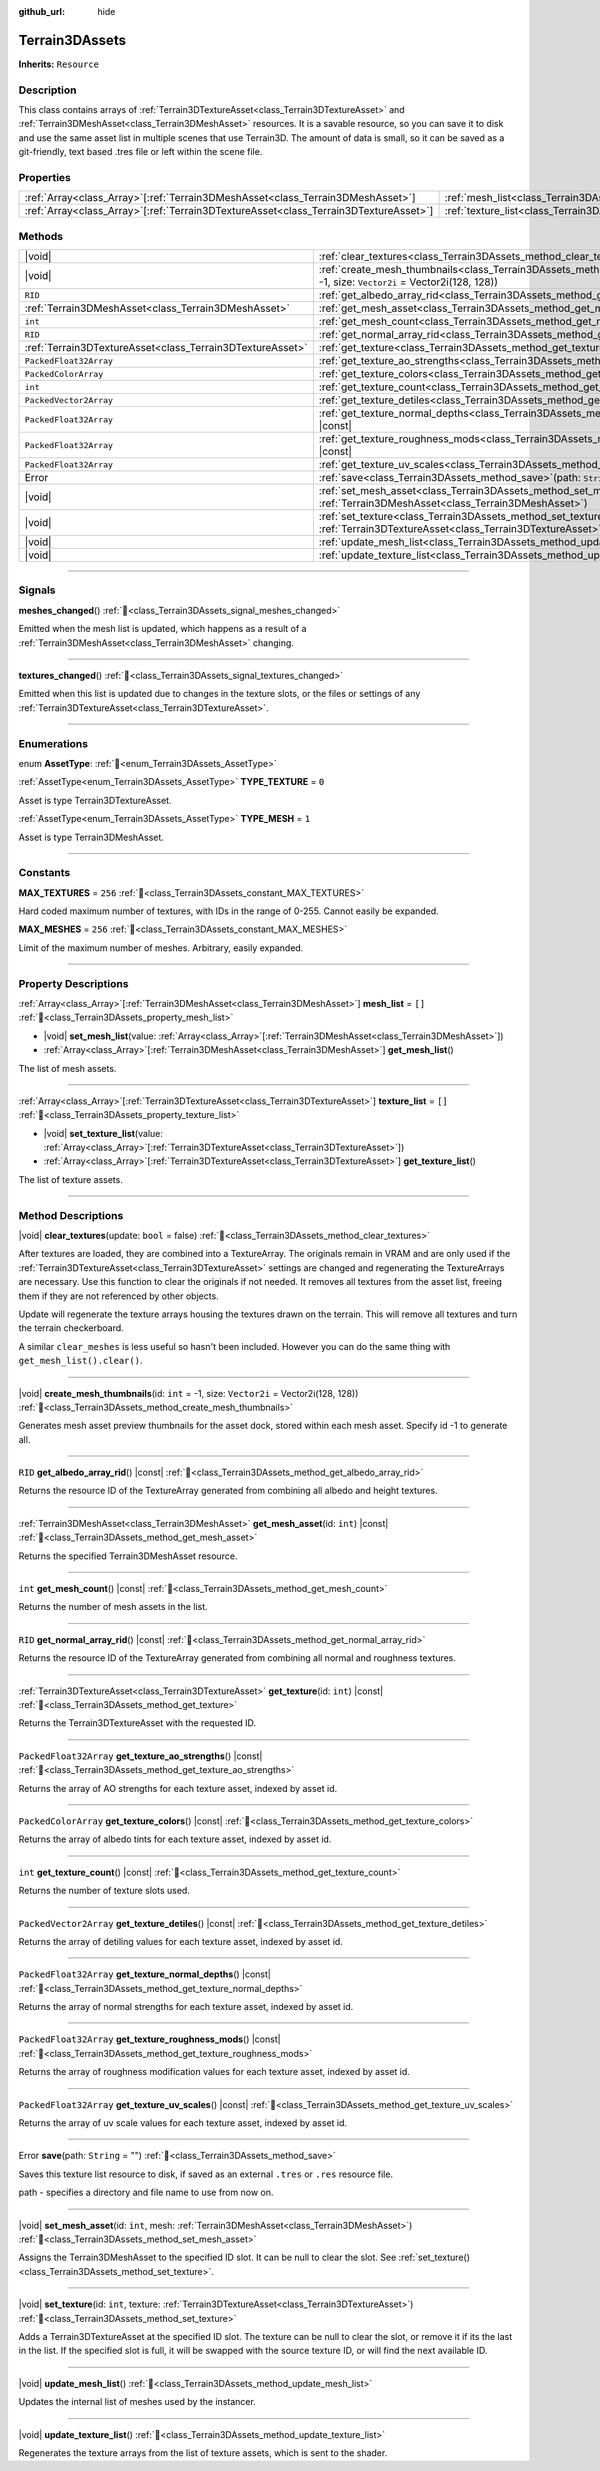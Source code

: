 :github_url: hide

.. DO NOT EDIT THIS FILE!!!
.. Generated automatically from Godot engine sources.
.. Generator: https://github.com/godotengine/godot/tree/master/doc/tools/make_rst.py.
.. XML source: https://github.com/godotengine/godot/tree/master/../_plugins/Terrain3D/doc/doc_classes/Terrain3DAssets.xml.

.. _class_Terrain3DAssets:

Terrain3DAssets
===============

**Inherits:** ``Resource``

.. rst-class:: classref-introduction-group

Description
-----------

This class contains arrays of :ref:`Terrain3DTextureAsset<class_Terrain3DTextureAsset>` and :ref:`Terrain3DMeshAsset<class_Terrain3DMeshAsset>` resources. It is a savable resource, so you can save it to disk and use the same asset list in multiple scenes that use Terrain3D. The amount of data is small, so it can be saved as a git-friendly, text based .tres file or left within the scene file.

.. rst-class:: classref-reftable-group

Properties
----------

.. table::
   :widths: auto

   +----------------------------------------------------------------------------------------+------------------------------------------------------------------+--------+
   | :ref:`Array<class_Array>`\[:ref:`Terrain3DMeshAsset<class_Terrain3DMeshAsset>`\]       | :ref:`mesh_list<class_Terrain3DAssets_property_mesh_list>`       | ``[]`` |
   +----------------------------------------------------------------------------------------+------------------------------------------------------------------+--------+
   | :ref:`Array<class_Array>`\[:ref:`Terrain3DTextureAsset<class_Terrain3DTextureAsset>`\] | :ref:`texture_list<class_Terrain3DAssets_property_texture_list>` | ``[]`` |
   +----------------------------------------------------------------------------------------+------------------------------------------------------------------+--------+

.. rst-class:: classref-reftable-group

Methods
-------

.. table::
   :widths: auto

   +-----------------------------------------------------------+-------------------------------------------------------------------------------------------------------------------------------------------------------+
   | |void|                                                    | :ref:`clear_textures<class_Terrain3DAssets_method_clear_textures>`\ (\ update\: ``bool`` = false\ )                                                   |
   +-----------------------------------------------------------+-------------------------------------------------------------------------------------------------------------------------------------------------------+
   | |void|                                                    | :ref:`create_mesh_thumbnails<class_Terrain3DAssets_method_create_mesh_thumbnails>`\ (\ id\: ``int`` = -1, size\: ``Vector2i`` = Vector2i(128, 128)\ ) |
   +-----------------------------------------------------------+-------------------------------------------------------------------------------------------------------------------------------------------------------+
   | ``RID``                                                   | :ref:`get_albedo_array_rid<class_Terrain3DAssets_method_get_albedo_array_rid>`\ (\ ) |const|                                                          |
   +-----------------------------------------------------------+-------------------------------------------------------------------------------------------------------------------------------------------------------+
   | :ref:`Terrain3DMeshAsset<class_Terrain3DMeshAsset>`       | :ref:`get_mesh_asset<class_Terrain3DAssets_method_get_mesh_asset>`\ (\ id\: ``int``\ ) |const|                                                        |
   +-----------------------------------------------------------+-------------------------------------------------------------------------------------------------------------------------------------------------------+
   | ``int``                                                   | :ref:`get_mesh_count<class_Terrain3DAssets_method_get_mesh_count>`\ (\ ) |const|                                                                      |
   +-----------------------------------------------------------+-------------------------------------------------------------------------------------------------------------------------------------------------------+
   | ``RID``                                                   | :ref:`get_normal_array_rid<class_Terrain3DAssets_method_get_normal_array_rid>`\ (\ ) |const|                                                          |
   +-----------------------------------------------------------+-------------------------------------------------------------------------------------------------------------------------------------------------------+
   | :ref:`Terrain3DTextureAsset<class_Terrain3DTextureAsset>` | :ref:`get_texture<class_Terrain3DAssets_method_get_texture>`\ (\ id\: ``int``\ ) |const|                                                              |
   +-----------------------------------------------------------+-------------------------------------------------------------------------------------------------------------------------------------------------------+
   | ``PackedFloat32Array``                                    | :ref:`get_texture_ao_strengths<class_Terrain3DAssets_method_get_texture_ao_strengths>`\ (\ ) |const|                                                  |
   +-----------------------------------------------------------+-------------------------------------------------------------------------------------------------------------------------------------------------------+
   | ``PackedColorArray``                                      | :ref:`get_texture_colors<class_Terrain3DAssets_method_get_texture_colors>`\ (\ ) |const|                                                              |
   +-----------------------------------------------------------+-------------------------------------------------------------------------------------------------------------------------------------------------------+
   | ``int``                                                   | :ref:`get_texture_count<class_Terrain3DAssets_method_get_texture_count>`\ (\ ) |const|                                                                |
   +-----------------------------------------------------------+-------------------------------------------------------------------------------------------------------------------------------------------------------+
   | ``PackedVector2Array``                                    | :ref:`get_texture_detiles<class_Terrain3DAssets_method_get_texture_detiles>`\ (\ ) |const|                                                            |
   +-----------------------------------------------------------+-------------------------------------------------------------------------------------------------------------------------------------------------------+
   | ``PackedFloat32Array``                                    | :ref:`get_texture_normal_depths<class_Terrain3DAssets_method_get_texture_normal_depths>`\ (\ ) |const|                                                |
   +-----------------------------------------------------------+-------------------------------------------------------------------------------------------------------------------------------------------------------+
   | ``PackedFloat32Array``                                    | :ref:`get_texture_roughness_mods<class_Terrain3DAssets_method_get_texture_roughness_mods>`\ (\ ) |const|                                              |
   +-----------------------------------------------------------+-------------------------------------------------------------------------------------------------------------------------------------------------------+
   | ``PackedFloat32Array``                                    | :ref:`get_texture_uv_scales<class_Terrain3DAssets_method_get_texture_uv_scales>`\ (\ ) |const|                                                        |
   +-----------------------------------------------------------+-------------------------------------------------------------------------------------------------------------------------------------------------------+
   | Error                                                     | :ref:`save<class_Terrain3DAssets_method_save>`\ (\ path\: ``String`` = ""\ )                                                                          |
   +-----------------------------------------------------------+-------------------------------------------------------------------------------------------------------------------------------------------------------+
   | |void|                                                    | :ref:`set_mesh_asset<class_Terrain3DAssets_method_set_mesh_asset>`\ (\ id\: ``int``, mesh\: :ref:`Terrain3DMeshAsset<class_Terrain3DMeshAsset>`\ )    |
   +-----------------------------------------------------------+-------------------------------------------------------------------------------------------------------------------------------------------------------+
   | |void|                                                    | :ref:`set_texture<class_Terrain3DAssets_method_set_texture>`\ (\ id\: ``int``, texture\: :ref:`Terrain3DTextureAsset<class_Terrain3DTextureAsset>`\ ) |
   +-----------------------------------------------------------+-------------------------------------------------------------------------------------------------------------------------------------------------------+
   | |void|                                                    | :ref:`update_mesh_list<class_Terrain3DAssets_method_update_mesh_list>`\ (\ )                                                                          |
   +-----------------------------------------------------------+-------------------------------------------------------------------------------------------------------------------------------------------------------+
   | |void|                                                    | :ref:`update_texture_list<class_Terrain3DAssets_method_update_texture_list>`\ (\ )                                                                    |
   +-----------------------------------------------------------+-------------------------------------------------------------------------------------------------------------------------------------------------------+

.. rst-class:: classref-section-separator

----

.. rst-class:: classref-descriptions-group

Signals
-------

.. _class_Terrain3DAssets_signal_meshes_changed:

.. rst-class:: classref-signal

**meshes_changed**\ (\ ) :ref:`🔗<class_Terrain3DAssets_signal_meshes_changed>`

Emitted when the mesh list is updated, which happens as a result of a :ref:`Terrain3DMeshAsset<class_Terrain3DMeshAsset>` changing.

.. rst-class:: classref-item-separator

----

.. _class_Terrain3DAssets_signal_textures_changed:

.. rst-class:: classref-signal

**textures_changed**\ (\ ) :ref:`🔗<class_Terrain3DAssets_signal_textures_changed>`

Emitted when this list is updated due to changes in the texture slots, or the files or settings of any :ref:`Terrain3DTextureAsset<class_Terrain3DTextureAsset>`.

.. rst-class:: classref-section-separator

----

.. rst-class:: classref-descriptions-group

Enumerations
------------

.. _enum_Terrain3DAssets_AssetType:

.. rst-class:: classref-enumeration

enum **AssetType**: :ref:`🔗<enum_Terrain3DAssets_AssetType>`

.. _class_Terrain3DAssets_constant_TYPE_TEXTURE:

.. rst-class:: classref-enumeration-constant

:ref:`AssetType<enum_Terrain3DAssets_AssetType>` **TYPE_TEXTURE** = ``0``

Asset is type Terrain3DTextureAsset.

.. _class_Terrain3DAssets_constant_TYPE_MESH:

.. rst-class:: classref-enumeration-constant

:ref:`AssetType<enum_Terrain3DAssets_AssetType>` **TYPE_MESH** = ``1``

Asset is type Terrain3DMeshAsset.

.. rst-class:: classref-section-separator

----

.. rst-class:: classref-descriptions-group

Constants
---------

.. _class_Terrain3DAssets_constant_MAX_TEXTURES:

.. rst-class:: classref-constant

**MAX_TEXTURES** = ``256`` :ref:`🔗<class_Terrain3DAssets_constant_MAX_TEXTURES>`

Hard coded maximum number of textures, with IDs in the range of 0-255. Cannot easily be expanded.

.. _class_Terrain3DAssets_constant_MAX_MESHES:

.. rst-class:: classref-constant

**MAX_MESHES** = ``256`` :ref:`🔗<class_Terrain3DAssets_constant_MAX_MESHES>`

Limit of the maximum number of meshes. Arbitrary, easily expanded.

.. rst-class:: classref-section-separator

----

.. rst-class:: classref-descriptions-group

Property Descriptions
---------------------

.. _class_Terrain3DAssets_property_mesh_list:

.. rst-class:: classref-property

:ref:`Array<class_Array>`\[:ref:`Terrain3DMeshAsset<class_Terrain3DMeshAsset>`\] **mesh_list** = ``[]`` :ref:`🔗<class_Terrain3DAssets_property_mesh_list>`

.. rst-class:: classref-property-setget

- |void| **set_mesh_list**\ (\ value\: :ref:`Array<class_Array>`\[:ref:`Terrain3DMeshAsset<class_Terrain3DMeshAsset>`\]\ )
- :ref:`Array<class_Array>`\[:ref:`Terrain3DMeshAsset<class_Terrain3DMeshAsset>`\] **get_mesh_list**\ (\ )

The list of mesh assets.

.. rst-class:: classref-item-separator

----

.. _class_Terrain3DAssets_property_texture_list:

.. rst-class:: classref-property

:ref:`Array<class_Array>`\[:ref:`Terrain3DTextureAsset<class_Terrain3DTextureAsset>`\] **texture_list** = ``[]`` :ref:`🔗<class_Terrain3DAssets_property_texture_list>`

.. rst-class:: classref-property-setget

- |void| **set_texture_list**\ (\ value\: :ref:`Array<class_Array>`\[:ref:`Terrain3DTextureAsset<class_Terrain3DTextureAsset>`\]\ )
- :ref:`Array<class_Array>`\[:ref:`Terrain3DTextureAsset<class_Terrain3DTextureAsset>`\] **get_texture_list**\ (\ )

The list of texture assets.

.. rst-class:: classref-section-separator

----

.. rst-class:: classref-descriptions-group

Method Descriptions
-------------------

.. _class_Terrain3DAssets_method_clear_textures:

.. rst-class:: classref-method

|void| **clear_textures**\ (\ update\: ``bool`` = false\ ) :ref:`🔗<class_Terrain3DAssets_method_clear_textures>`

After textures are loaded, they are combined into a TextureArray. The originals remain in VRAM and are only used if the :ref:`Terrain3DTextureAsset<class_Terrain3DTextureAsset>` settings are changed and regenerating the TextureArrays are necessary. Use this function to clear the originals if not needed. It removes all textures from the asset list, freeing them if they are not referenced by other objects.

Update will regenerate the texture arrays housing the textures drawn on the terrain. This will remove all textures and turn the terrain checkerboard.

A similar ``clear_meshes`` is less useful so hasn't been included. However you can do the same thing with ``get_mesh_list().clear()``.

.. rst-class:: classref-item-separator

----

.. _class_Terrain3DAssets_method_create_mesh_thumbnails:

.. rst-class:: classref-method

|void| **create_mesh_thumbnails**\ (\ id\: ``int`` = -1, size\: ``Vector2i`` = Vector2i(128, 128)\ ) :ref:`🔗<class_Terrain3DAssets_method_create_mesh_thumbnails>`

Generates mesh asset preview thumbnails for the asset dock, stored within each mesh asset. Specify id -1 to generate all.

.. rst-class:: classref-item-separator

----

.. _class_Terrain3DAssets_method_get_albedo_array_rid:

.. rst-class:: classref-method

``RID`` **get_albedo_array_rid**\ (\ ) |const| :ref:`🔗<class_Terrain3DAssets_method_get_albedo_array_rid>`

Returns the resource ID of the TextureArray generated from combining all albedo and height textures.

.. rst-class:: classref-item-separator

----

.. _class_Terrain3DAssets_method_get_mesh_asset:

.. rst-class:: classref-method

:ref:`Terrain3DMeshAsset<class_Terrain3DMeshAsset>` **get_mesh_asset**\ (\ id\: ``int``\ ) |const| :ref:`🔗<class_Terrain3DAssets_method_get_mesh_asset>`

Returns the specified Terrain3DMeshAsset resource.

.. rst-class:: classref-item-separator

----

.. _class_Terrain3DAssets_method_get_mesh_count:

.. rst-class:: classref-method

``int`` **get_mesh_count**\ (\ ) |const| :ref:`🔗<class_Terrain3DAssets_method_get_mesh_count>`

Returns the number of mesh assets in the list.

.. rst-class:: classref-item-separator

----

.. _class_Terrain3DAssets_method_get_normal_array_rid:

.. rst-class:: classref-method

``RID`` **get_normal_array_rid**\ (\ ) |const| :ref:`🔗<class_Terrain3DAssets_method_get_normal_array_rid>`

Returns the resource ID of the TextureArray generated from combining all normal and roughness textures.

.. rst-class:: classref-item-separator

----

.. _class_Terrain3DAssets_method_get_texture:

.. rst-class:: classref-method

:ref:`Terrain3DTextureAsset<class_Terrain3DTextureAsset>` **get_texture**\ (\ id\: ``int``\ ) |const| :ref:`🔗<class_Terrain3DAssets_method_get_texture>`

Returns the Terrain3DTextureAsset with the requested ID.

.. rst-class:: classref-item-separator

----

.. _class_Terrain3DAssets_method_get_texture_ao_strengths:

.. rst-class:: classref-method

``PackedFloat32Array`` **get_texture_ao_strengths**\ (\ ) |const| :ref:`🔗<class_Terrain3DAssets_method_get_texture_ao_strengths>`

Returns the array of AO strengths for each texture asset, indexed by asset id.

.. rst-class:: classref-item-separator

----

.. _class_Terrain3DAssets_method_get_texture_colors:

.. rst-class:: classref-method

``PackedColorArray`` **get_texture_colors**\ (\ ) |const| :ref:`🔗<class_Terrain3DAssets_method_get_texture_colors>`

Returns the array of albedo tints for each texture asset, indexed by asset id.

.. rst-class:: classref-item-separator

----

.. _class_Terrain3DAssets_method_get_texture_count:

.. rst-class:: classref-method

``int`` **get_texture_count**\ (\ ) |const| :ref:`🔗<class_Terrain3DAssets_method_get_texture_count>`

Returns the number of texture slots used.

.. rst-class:: classref-item-separator

----

.. _class_Terrain3DAssets_method_get_texture_detiles:

.. rst-class:: classref-method

``PackedVector2Array`` **get_texture_detiles**\ (\ ) |const| :ref:`🔗<class_Terrain3DAssets_method_get_texture_detiles>`

Returns the array of detiling values for each texture asset, indexed by asset id.

.. rst-class:: classref-item-separator

----

.. _class_Terrain3DAssets_method_get_texture_normal_depths:

.. rst-class:: classref-method

``PackedFloat32Array`` **get_texture_normal_depths**\ (\ ) |const| :ref:`🔗<class_Terrain3DAssets_method_get_texture_normal_depths>`

Returns the array of normal strengths for each texture asset, indexed by asset id.

.. rst-class:: classref-item-separator

----

.. _class_Terrain3DAssets_method_get_texture_roughness_mods:

.. rst-class:: classref-method

``PackedFloat32Array`` **get_texture_roughness_mods**\ (\ ) |const| :ref:`🔗<class_Terrain3DAssets_method_get_texture_roughness_mods>`

Returns the array of roughness modification values for each texture asset, indexed by asset id.

.. rst-class:: classref-item-separator

----

.. _class_Terrain3DAssets_method_get_texture_uv_scales:

.. rst-class:: classref-method

``PackedFloat32Array`` **get_texture_uv_scales**\ (\ ) |const| :ref:`🔗<class_Terrain3DAssets_method_get_texture_uv_scales>`

Returns the array of uv scale values for each texture asset, indexed by asset id.

.. rst-class:: classref-item-separator

----

.. _class_Terrain3DAssets_method_save:

.. rst-class:: classref-method

Error **save**\ (\ path\: ``String`` = ""\ ) :ref:`🔗<class_Terrain3DAssets_method_save>`

Saves this texture list resource to disk, if saved as an external ``.tres`` or ``.res`` resource file.

path - specifies a directory and file name to use from now on.

.. rst-class:: classref-item-separator

----

.. _class_Terrain3DAssets_method_set_mesh_asset:

.. rst-class:: classref-method

|void| **set_mesh_asset**\ (\ id\: ``int``, mesh\: :ref:`Terrain3DMeshAsset<class_Terrain3DMeshAsset>`\ ) :ref:`🔗<class_Terrain3DAssets_method_set_mesh_asset>`

Assigns the Terrain3DMeshAsset to the specified ID slot. It can be null to clear the slot. See :ref:`set_texture()<class_Terrain3DAssets_method_set_texture>`.

.. rst-class:: classref-item-separator

----

.. _class_Terrain3DAssets_method_set_texture:

.. rst-class:: classref-method

|void| **set_texture**\ (\ id\: ``int``, texture\: :ref:`Terrain3DTextureAsset<class_Terrain3DTextureAsset>`\ ) :ref:`🔗<class_Terrain3DAssets_method_set_texture>`

Adds a Terrain3DTextureAsset at the specified ID slot. The texture can be null to clear the slot, or remove it if its the last in the list. If the specified slot is full, it will be swapped with the source texture ID, or will find the next available ID.

.. rst-class:: classref-item-separator

----

.. _class_Terrain3DAssets_method_update_mesh_list:

.. rst-class:: classref-method

|void| **update_mesh_list**\ (\ ) :ref:`🔗<class_Terrain3DAssets_method_update_mesh_list>`

Updates the internal list of meshes used by the instancer.

.. rst-class:: classref-item-separator

----

.. _class_Terrain3DAssets_method_update_texture_list:

.. rst-class:: classref-method

|void| **update_texture_list**\ (\ ) :ref:`🔗<class_Terrain3DAssets_method_update_texture_list>`

Regenerates the texture arrays from the list of texture assets, which is sent to the shader.

.. |virtual| replace:: :abbr:`virtual (This method should typically be overridden by the user to have any effect.)`
.. |const| replace:: :abbr:`const (This method has no side effects. It doesn't modify any of the instance's member variables.)`
.. |vararg| replace:: :abbr:`vararg (This method accepts any number of arguments after the ones described here.)`
.. |constructor| replace:: :abbr:`constructor (This method is used to construct a type.)`
.. |static| replace:: :abbr:`static (This method doesn't need an instance to be called, so it can be called directly using the class name.)`
.. |operator| replace:: :abbr:`operator (This method describes a valid operator to use with this type as left-hand operand.)`
.. |bitfield| replace:: :abbr:`BitField (This value is an integer composed as a bitmask of the following flags.)`
.. |void| replace:: :abbr:`void (No return value.)`
